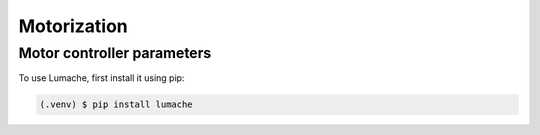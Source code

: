 Motorization
============

Motor controller parameters
------------

To use Lumache, first install it using pip:

.. code-block:: console

    (.venv) $ pip install lumache
